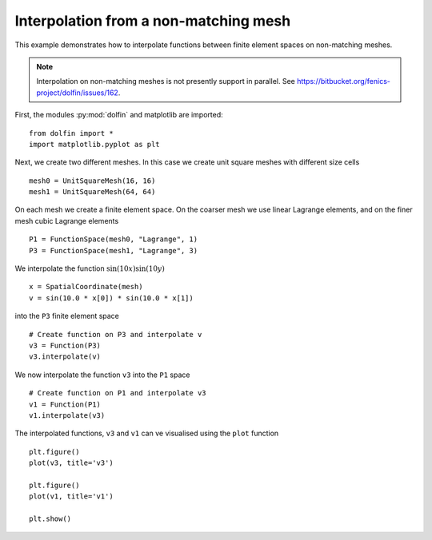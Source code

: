 
.. _demo_nonmataching_interpolation:

Interpolation from a non-matching mesh
======================================

This example demonstrates how to interpolate functions between
finite element spaces on non-matching meshes.

.. note::

   Interpolation on non-matching meshes is not presently support in
   parallel. See
   https://bitbucket.org/fenics-project/dolfin/issues/162.

First, the modules :py:mod:`dolfin` and matplotlib are imported: ::

  from dolfin import *
  import matplotlib.pyplot as plt

Next, we create two different meshes. In this case we create unit
square meshes with different size cells ::

  mesh0 = UnitSquareMesh(16, 16)
  mesh1 = UnitSquareMesh(64, 64)

On each mesh we create a finite element space. On the coarser mesh we use linear
Lagrange elements, and on the finer mesh cubic Lagrange elements ::

  P1 = FunctionSpace(mesh0, "Lagrange", 1)
  P3 = FunctionSpace(mesh1, "Lagrange", 3)

We interpolate the function :math:`\sin(10x) \sin(10y)` ::

  x = SpatialCoordinate(mesh)
  v = sin(10.0 * x[0]) * sin(10.0 * x[1])

into the ``P3`` finite element space ::

  # Create function on P3 and interpolate v
  v3 = Function(P3)
  v3.interpolate(v)

We now interpolate the function ``v3`` into the ``P1`` space ::

  # Create function on P1 and interpolate v3
  v1 = Function(P1)
  v1.interpolate(v3)

The interpolated functions, ``v3`` and ``v1`` can ve visualised using
the ``plot`` function ::

  plt.figure()
  plot(v3, title='v3')

  plt.figure()
  plot(v1, title='v1')

  plt.show()
